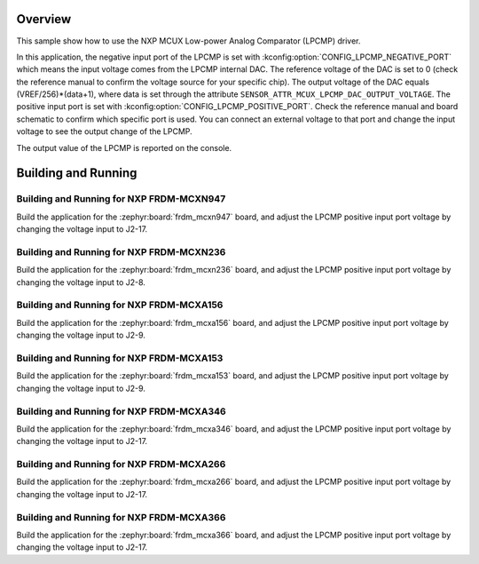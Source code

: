 .. zephyr:code-sample:: mcux_lpcmp
   :name: NXP MCUX Low-power Analog Comparator (LPCMP)
   :relevant-api: sensor_interface

   Get analog comparator data from an NXP MCUX Low-power Analog Comparator (LPCMP).

Overview
********

This sample show how to use the NXP MCUX Low-power Analog Comparator (LPCMP) driver.

In this application, the negative input port of the LPCMP is set with
:kconfig:option:`CONFIG_LPCMP_NEGATIVE_PORT` which means the input voltage comes
from the LPCMP internal DAC. The reference voltage of the DAC is set to 0 (check
the reference manual to confirm the voltage source for your specific chip). The
output voltage of the DAC equals (VREF/256)*(data+1), where data is set through
the attribute ``SENSOR_ATTR_MCUX_LPCMP_DAC_OUTPUT_VOLTAGE``. The positive input
port is set with :kconfig:option:`CONFIG_LPCMP_POSITIVE_PORT`. Check the reference
manual and board schematic to confirm which specific port is used. You can connect
an external voltage to that port and change the input voltage to see the output
change of the LPCMP.

The output value of the LPCMP is reported on the console.

Building and Running
********************

Building and Running for NXP FRDM-MCXN947
=========================================
Build the application for the :zephyr:board:`frdm_mcxn947` board, and adjust the
LPCMP positive input port voltage by changing the voltage input to J2-17.

.. zephyr-app-commands::
   :zephyr-app: samples/sensor/mcux_lpcmp
   :board: frdm_mcxn947//cpu0
   :goals: build flash
   :compact:

Building and Running for NXP FRDM-MCXN236
=========================================
Build the application for the :zephyr:board:`frdm_mcxn236` board, and adjust the
LPCMP positive input port voltage by changing the voltage input to J2-8.

.. zephyr-app-commands::
   :zephyr-app: samples/sensor/mcux_lpcmp
   :board: frdm_mcxn236
   :goals: build flash
   :compact:

Building and Running for NXP FRDM-MCXA156
=========================================
Build the application for the :zephyr:board:`frdm_mcxa156` board, and adjust the
LPCMP positive input port voltage by changing the voltage input to J2-9.

.. zephyr-app-commands::
   :zephyr-app: samples/sensor/mcux_lpcmp
   :board: frdm_mcxa156
   :goals: build flash
   :compact:

Building and Running for NXP FRDM-MCXA153
=========================================
Build the application for the :zephyr:board:`frdm_mcxa153` board, and adjust the
LPCMP positive input port voltage by changing the voltage input to J2-9.

.. zephyr-app-commands::
   :zephyr-app: samples/sensor/mcux_lpcmp
   :board: frdm_mcxa153
   :goals: build flash
   :compact:

Building and Running for NXP FRDM-MCXA346
=========================================
Build the application for the :zephyr:board:`frdm_mcxa346` board, and adjust the
LPCMP positive input port voltage by changing the voltage input to J2-17.

.. zephyr-app-commands::
   :zephyr-app: samples/sensor/mcux_lpcmp
   :board: frdm_mcxa346
   :goals: build flash
   :compact:

Building and Running for NXP FRDM-MCXA266
=========================================
Build the application for the :zephyr:board:`frdm_mcxa266` board, and adjust the
LPCMP positive input port voltage by changing the voltage input to J2-17.

.. zephyr-app-commands::
   :zephyr-app: samples/sensor/mcux_lpcmp
   :board: frdm_mcxa266
   :goals: build flash
   :compact:

Building and Running for NXP FRDM-MCXA366
=========================================
Build the application for the :zephyr:board:`frdm_mcxa366` board, and adjust the
LPCMP positive input port voltage by changing the voltage input to J2-17.

.. zephyr-app-commands::
   :zephyr-app: samples/sensor/mcux_lpcmp
   :board: frdm_mcxa366
   :goals: build flash
   :compact:
